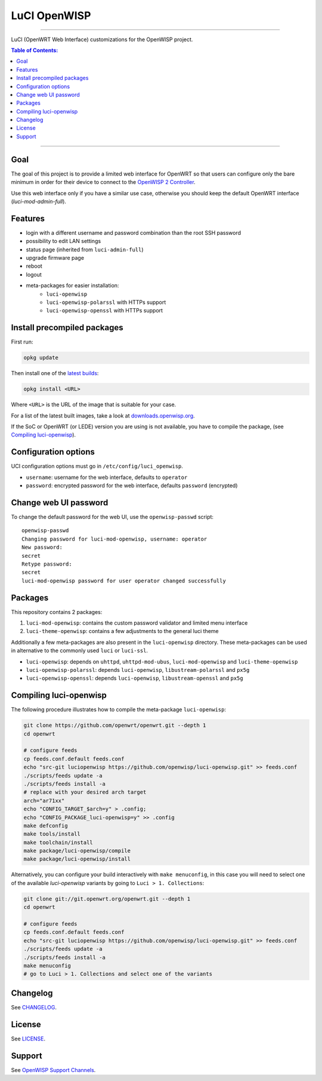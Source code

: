 =============
LuCI OpenWISP
=============

.. image:: https://ci.publicwifi.it/buildStatus/icon?job=luci-openwisp
   :target: #

.. image:: http://img.shields.io/github/release/openwisp/luci-openwisp.svg
   :target: https://github.com/openwisp/luci-openwisp/releases

------------

LuCI (OpenWRT Web Interface) customizations for the OpenWISP project.

.. image:: https://raw.githubusercontent.com/openwisp/luci-openwisp/master/status-page-screenshot.png

.. contents:: **Table of Contents**:
 :backlinks: none
 :depth: 3

------------

Goal
----

The goal of this project is to provide a limited web interface for OpenWRT so that users can
configure only the bare minimum in order for their device to connect to the `OpenWISP 2 Controller
<https://github.com/openwisp/ansible-openwisp2>`_.

Use this web interface only if you have a similar use case, otherwise you should keep the
default OpenWRT interface (*luci-mod-admin-full*).

Features
--------

- login with a different username and password combination than the root SSH password
- possibility to edit LAN settings
- status page (inherited from ``luci-admin-full``)
- upgrade firmware page
- reboot
- logout
- meta-packages for easier installation:
    - ``luci-openwisp``
    - ``luci-openwisp-polarssl`` with HTTPs support
    - ``luci-openwisp-openssl`` with HTTPs support

Install precompiled packages
----------------------------

First run:

.. code-block:: shell

    opkg update

Then install one of the `latest builds <http://downloads.openwisp.org/luci-openwisp/>`_:

.. code-block:: shell

    opkg install <URL>

Where ``<URL>`` is the URL of the image that is suitable for your case.

For a list of the latest built images, take a look at `downloads.openwisp.org
<http://downloads.openwisp.org/luci-openwisp/>`_.

If the SoC or OpenWRT (or LEDE) version you are using is not available, you have to compile the package,
(see `Compiling luci-openwisp`_).

Configuration options
---------------------

UCI configuration options must go in ``/etc/config/luci_openwisp``.

- ``username``: username for the web interface, defaults to ``operator``
- ``password``: encrypted password for the web interface, defaults ``password`` (encrypted)

Change web UI password
----------------------

To change the default password for the web UI, use the ``openwisp-passwd`` script::

    openwisp-passwd
    Changing password for luci-mod-openwisp, username: operator
    New password:
    secret
    Retype password:
    secret
    luci-mod-openwisp password for user operator changed successfully

Packages
--------

This repository contains 2 packages:

1. ``luci-mod-openwisp``: contains the custom password validator and limited menu interface
2. ``luci-theme-openwisp``: contains a few adjustments to the general luci theme

Additionally a few meta-packages are also present in the ``luci-openwisp`` directory. These meta-packages
can be used in alternative to the commonly used ``luci`` or ``luci-ssl``.

- ``luci-openwisp``: depends on ``uhttpd``, ``uhttpd-mod-ubus``, ``luci-mod-openwisp`` and ``luci-theme-openwisp``
- ``luci-openwisp-polarssl``: depends ``luci-openwisp``, ``libustream-polarssl`` and ``px5g``
- ``luci-openwisp-openssl``: depends ``luci-openwisp``, ``libustream-openssl`` and ``px5g``

Compiling luci-openwisp
-----------------------

The following procedure illustrates how to compile the meta-package ``luci-openwisp``:

.. code-block:: shell

    git clone https://github.com/openwrt/openwrt.git --depth 1
    cd openwrt

    # configure feeds
    cp feeds.conf.default feeds.conf
    echo "src-git luciopenwisp https://github.com/openwisp/luci-openwisp.git" >> feeds.conf
    ./scripts/feeds update -a
    ./scripts/feeds install -a
    # replace with your desired arch target
    arch="ar71xx"
    echo "CONFIG_TARGET_$arch=y" > .config;
    echo "CONFIG_PACKAGE_luci-openwisp=y" >> .config
    make defconfig
    make tools/install
    make toolchain/install
    make package/luci-openwisp/compile
    make package/luci-openwisp/install

Alternatively, you can configure your build interactively with ``make menuconfig``, in this case
you will need to select one of the available *luci-openwisp* variants by going to ``Luci > 1. Collections``:

.. code-block:: shell

    git clone git://git.openwrt.org/openwrt.git --depth 1
    cd openwrt

    # configure feeds
    cp feeds.conf.default feeds.conf
    echo "src-git luciopenwisp https://github.com/openwisp/luci-openwisp.git" >> feeds.conf
    ./scripts/feeds update -a
    ./scripts/feeds install -a
    make menuconfig
    # go to Luci > 1. Collections and select one of the variants

Changelog
---------

See `CHANGELOG <https://github.com/openwisp/luci-openwisp/blob/master/CHANGELOG.rst>`_.

License
-------

See `LICENSE <https://github.com/openwisp/luci-openwisp/blob/master/LICENSE>`_.

Support
-------

See `OpenWISP Support Channels <http://openwisp.org/support.html>`_.
